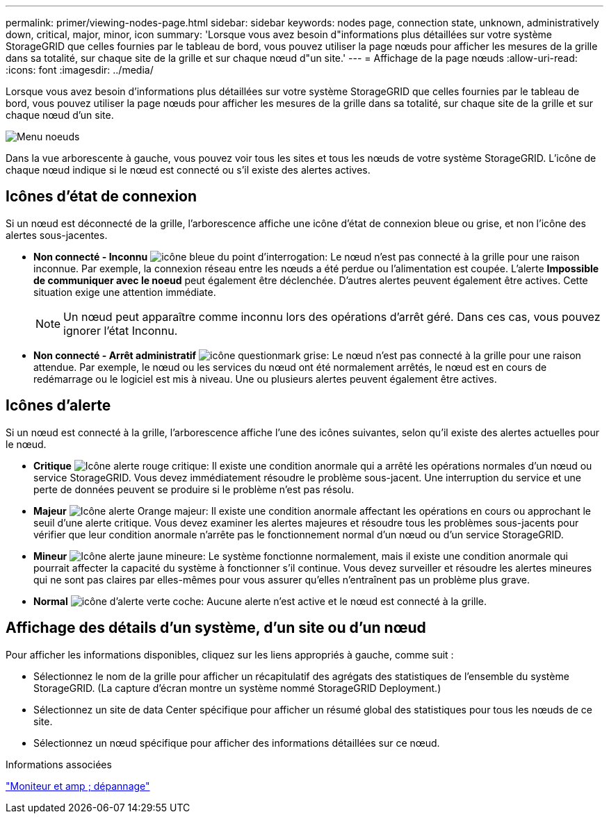 ---
permalink: primer/viewing-nodes-page.html 
sidebar: sidebar 
keywords: nodes page, connection state, unknown, administratively down, critical, major, minor, icon 
summary: 'Lorsque vous avez besoin d"informations plus détaillées sur votre système StorageGRID que celles fournies par le tableau de bord, vous pouvez utiliser la page nœuds pour afficher les mesures de la grille dans sa totalité, sur chaque site de la grille et sur chaque nœud d"un site.' 
---
= Affichage de la page nœuds
:allow-uri-read: 
:icons: font
:imagesdir: ../media/


[role="lead"]
Lorsque vous avez besoin d'informations plus détaillées sur votre système StorageGRID que celles fournies par le tableau de bord, vous pouvez utiliser la page nœuds pour afficher les mesures de la grille dans sa totalité, sur chaque site de la grille et sur chaque nœud d'un site.

image::../media/nodes_menu.png[Menu noeuds]

Dans la vue arborescente à gauche, vous pouvez voir tous les sites et tous les nœuds de votre système StorageGRID. L'icône de chaque nœud indique si le nœud est connecté ou s'il existe des alertes actives.



== Icônes d'état de connexion

Si un nœud est déconnecté de la grille, l'arborescence affiche une icône d'état de connexion bleue ou grise, et non l'icône des alertes sous-jacentes.

* *Non connecté - Inconnu* image:../media/icon_alarm_blue_unknown.png["icône bleue du point d'interrogation"]: Le nœud n'est pas connecté à la grille pour une raison inconnue. Par exemple, la connexion réseau entre les nœuds a été perdue ou l'alimentation est coupée. L'alerte *Impossible de communiquer avec le noeud* peut également être déclenchée. D'autres alertes peuvent également être actives. Cette situation exige une attention immédiate.
+

NOTE: Un nœud peut apparaître comme inconnu lors des opérations d'arrêt géré. Dans ces cas, vous pouvez ignorer l'état Inconnu.

* *Non connecté - Arrêt administratif* image:../media/icon_alarm_gray_administratively_down.png["icône questionmark grise"]: Le nœud n'est pas connecté à la grille pour une raison attendue. Par exemple, le nœud ou les services du nœud ont été normalement arrêtés, le nœud est en cours de redémarrage ou le logiciel est mis à niveau. Une ou plusieurs alertes peuvent également être actives.




== Icônes d'alerte

Si un nœud est connecté à la grille, l'arborescence affiche l'une des icônes suivantes, selon qu'il existe des alertes actuelles pour le nœud.

* *Critique* image:../media/icon_alert_red_critical.png["Icône alerte rouge critique"]: Il existe une condition anormale qui a arrêté les opérations normales d'un nœud ou service StorageGRID. Vous devez immédiatement résoudre le problème sous-jacent. Une interruption du service et une perte de données peuvent se produire si le problème n'est pas résolu.
* *Majeur* image:../media/icon_alert_orange_major.png["Icône alerte Orange majeur"]: Il existe une condition anormale affectant les opérations en cours ou approchant le seuil d'une alerte critique. Vous devez examiner les alertes majeures et résoudre tous les problèmes sous-jacents pour vérifier que leur condition anormale n'arrête pas le fonctionnement normal d'un nœud ou d'un service StorageGRID.
* *Mineur* image:../media/icon_alert_yellow_miinor.png["Icône alerte jaune mineure"]: Le système fonctionne normalement, mais il existe une condition anormale qui pourrait affecter la capacité du système à fonctionner s'il continue. Vous devez surveiller et résoudre les alertes mineures qui ne sont pas claires par elles-mêmes pour vous assurer qu'elles n'entraînent pas un problème plus grave.
* *Normal* image:../media/icon_alert_green_checkmark.png["icône d'alerte verte coche"]: Aucune alerte n'est active et le nœud est connecté à la grille.




== Affichage des détails d'un système, d'un site ou d'un nœud

Pour afficher les informations disponibles, cliquez sur les liens appropriés à gauche, comme suit :

* Sélectionnez le nom de la grille pour afficher un récapitulatif des agrégats des statistiques de l'ensemble du système StorageGRID. (La capture d'écran montre un système nommé StorageGRID Deployment.)
* Sélectionnez un site de data Center spécifique pour afficher un résumé global des statistiques pour tous les nœuds de ce site.
* Sélectionnez un nœud spécifique pour afficher des informations détaillées sur ce nœud.


.Informations associées
link:../monitor/index.html["Moniteur et amp ; dépannage"]
